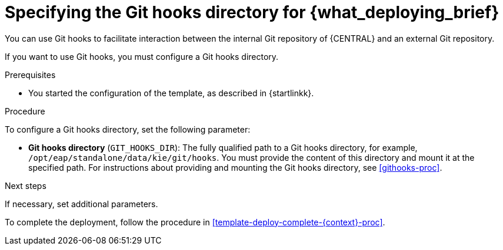 [id='template-deploy-githooksparams-{context}-proc']
= Specifying the Git hooks directory for {what_deploying_brief}

You can use Git hooks to facilitate interaction between the internal Git repository of {CENTRAL} and an external Git repository.

If you want to use Git hooks, you must configure a Git hooks directory.

.Prerequisites

* You started the configuration of the template, as described in {startlinkk}.

.Procedure

To configure a Git hooks directory, set the following parameter:

** *Git hooks directory* (`GIT_HOOKS_DIR`): The fully qualified path to a Git hooks directory, for example, `/opt/eap/standalone/data/kie/git/hooks`. You must provide the content of this directory and mount it at the specified path. For instructions about providing and mounting the Git hooks directory, see <<githooks-proc>>.

.Next steps

If necessary, set additional parameters.

To complete the deployment, follow the procedure in <<template-deploy-complete-{context}-proc>>.

